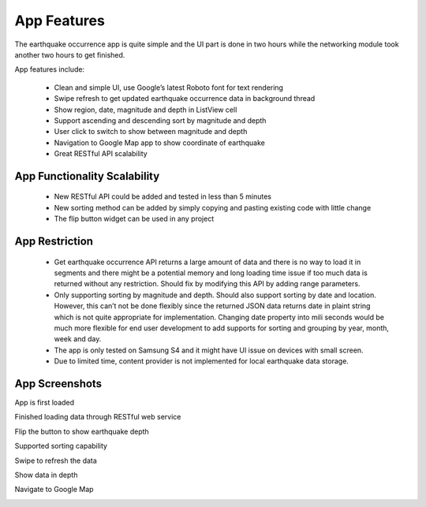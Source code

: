 ============
App Features
============

The earthquake occurrence app is quite simple and the UI part is done in two hours while the networking module took another two hours to get finished.

App features include:

 - Clean and simple UI, use Google’s latest Roboto font for text rendering
 - Swipe refresh to get updated earthquake occurrence data in background thread
 - Show region, date, magnitude and depth in ListView cell
 - Support ascending and descending sort by magnitude and depth
 - User click to switch to show between magnitude and depth
 - Navigation to Google Map app to show coordinate of earthquake
 - Great RESTful API scalability 
 

App Functionality Scalability
=============================

 - New RESTful API could be added and tested in less than 5 minutes
 - New sorting method can be added by simply copying and pasting existing code with little change
 - The flip button widget can be used in any project

App Restriction
===============

 - Get earthquake occurrence API returns a large amount of data and there is no way to load it in segments and there might be a potential memory and long loading time issue if too much data is returned without any restriction. Should fix by modifying this API by adding range parameters.
 - Only supporting sorting by magnitude and depth. Should also support sorting by date and location. However, this can’t not be done flexibly since the returned JSON data returns date in plaint string which is not quite appropriate for implementation. Changing date property into mili seconds would be much more flexible for end user development to add supports for sorting and grouping by year, month, week and day.
 - The app is only tested on Samsung S4 and it might have UI issue on devices with small screen.
 - Due to limited time, content provider is not implemented for local earthquake data storage. 

App Screenshots
===============

App is first loaded

.. image:: /_static/img/screenshot/start.png
    :width: 400px
    :align: center

 

Finished loading data through RESTful web service

.. image:: /_static/img/screenshot/loaded.png
    :width: 400px
    :align: center



Flip the button to show earthquake depth

.. image:: /_static/img/screenshot/flip.png
    :width: 400px
    :align: center



Supported sorting capability

.. image:: /_static/img/screenshot/sort.png
    :width: 400px
    :align: center



Swipe to refresh the data

.. image:: /_static/img/screenshot/refresh.png
    :width: 400px
    :align: center



Show data in depth

.. image:: /_static/img/screenshot/depth.png
    :width: 400px
    :align: center



Navigate to Google Map

.. image:: /_static/img/screenshot/map.png
    :width: 400px
    :align: center
		

